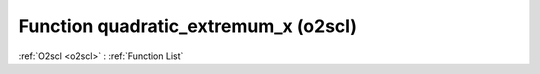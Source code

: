 Function quadratic_extremum_x (o2scl)
=====================================

:ref:`O2scl <o2scl>` : :ref:`Function List`

.. doxygenfunction:: o2scl::quadratic_extremum_x
